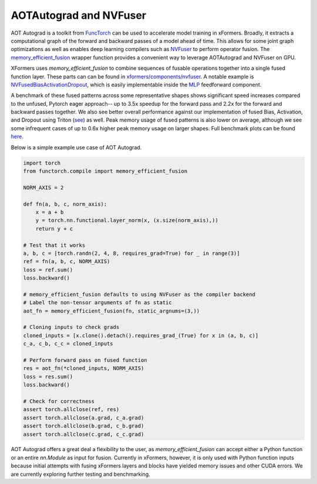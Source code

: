 AOTAutograd and NVFuser
==========================

AOT Autograd is a toolkit from FuncTorch_ can be used to accelerate model training in xFormers. Broadly, it extracts a computational graph of the forward and backward passes of a model ahead of time. This allows for some joint graph optimizations as well as enables deep learning compilers such as NVFuser_ to perform operator fusion. The `memory_efficient_fusion`_ wrapper function provides a convenient way to leverage AOTAutograd and NVFuser on GPU.

.. _FuncTorch: https://pytorch.org/functorch/stable/
.. _NVFuser: https://github.com/pytorch/pytorch/blob/release/1.12/torch/csrc/jit/codegen/cuda/README.md
.. _memory_efficient_fusion: https://pytorch.org/functorch/stable/generated/functorch.compile.memory_efficient_fusion.html#functorch.compile.memory_efficient_fusion

XFormers uses `memory_efficient_fusion` to combine sequences of fusable operations together into a single fused function layer. These parts can can be found in `xformers/components/nvfuser`_. A notable example is `NVFusedBiasActivationDropout`_, which is easily implementable inside the `MLP`_ feedforward component.

.. _xformers/components/nvfuser: https://github.com/facebookresearch/xformers/tree/main/xformers/components/nvfuser
.. _NVFusedBiasActivationDropout: https://github.com/facebookresearch/xformers/blob/main/xformers/components/nvfuser/bias_act_dropout.py
.. _MLP: https://github.com/facebookresearch/xformers/blob/main/xformers/components/feedforward/mlp.py

A benchmark of these fused patterns across some representative shapes shows significant speed increases compared to the unfused, Pytorch eager approach-- up to 3.5x speedup for the forward pass and 2.2x for the forward and backward passes together. We also see better overall performance against our implementation of fused Bias, Activation, and Dropout using Triton (see_) as well. Peak memory usage of fused patterns is also lower on average, although we see some infrequent cases of up to 0.6x higher peak memory usage on larger shapes. Full benchmark plots can be found here_.

.. _see: https://github.com/facebookresearch/xformers/blob/main/xformers/triton/dropout.py
.. _here: https://github.com/facebookresearch/xformers/tree/main/docs/plots/nvfuser

Below is a simple example use case of AOT Autograd.

.. code-block:: python

    import torch
    from functorch.compile import memory_efficient_fusion

    NORM_AXIS = 2

    def fn(a, b, c, norm_axis):
        x = a + b
        y = torch.nn.functional.layer_norm(x, (x.size(norm_axis),))
        return y + c

    # Test that it works
    a, b, c = [torch.randn(2, 4, 8, requires_grad=True) for _ in range(3)]
    ref = fn(a, b, c, NORM_AXIS)
    loss = ref.sum()
    loss.backward()

    # memory_efficient_fusion defaults to using NVFuser as the compiler backend
    # Label the non-tensor arguments of fn as static
    aot_fn = memory_efficient_fusion(fn, static_argnums=(3,))

    # Cloning inputs to check grads
    cloned_inputs = [x.clone().detach().requires_grad_(True) for x in (a, b, c)]
    c_a, c_b, c_c = cloned_inputs

    # Perform forward pass on fused function
    res = aot_fn(*cloned_inputs, NORM_AXIS)
    loss = res.sum()
    loss.backward()

    # Check for correctness
    assert torch.allclose(ref, res)
    assert torch.allclose(a.grad, c_a.grad)
    assert torch.allclose(b.grad, c_b.grad)
    assert torch.allclose(c.grad, c_c.grad)

AOT Autograd offers a great deal a flexibility to the user, as `memory_efficient_fusion` can accept either a Python function or an entire `nn.Module` as input for fusion. Currently in xFormers, however, it is only used with Python function inputs because initial attempts with fusing xFormers layers and blocks have yielded memory issues and other CUDA errors. We are currently exploring further testing and benchmarking.
